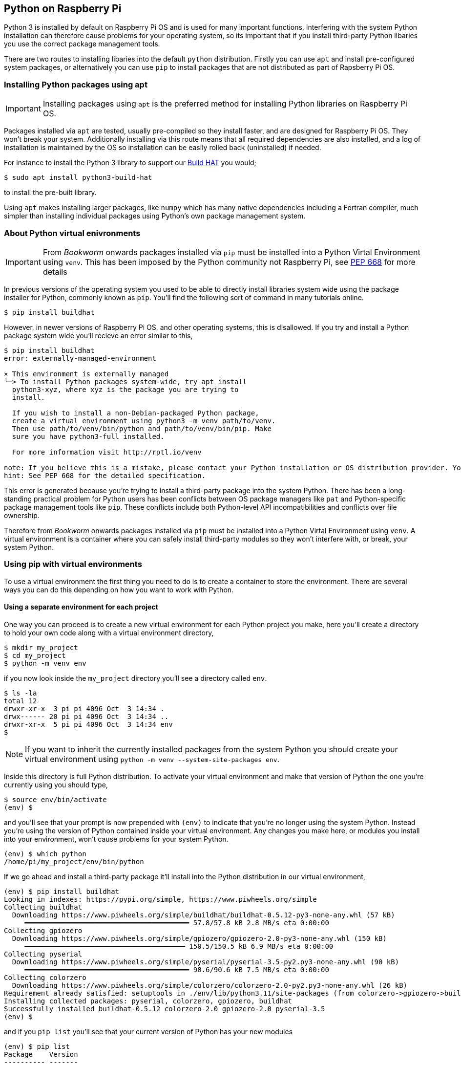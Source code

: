 == Python on Raspberry Pi

Python 3 is installed by default on Raspberry Pi OS and is used for many important functions. Interfering with the system Python installation can therefore cause problems for your operating system, so its important that if you install third-party Python libaries you use the correct package management tools.

There are two routes to installing libaries into the default `python` distribution. Firstly you can use `apt` and install pre-configured system packages, or alternatively you can use `pip` to install packages that are not distributed as part of Rapsberry Pi OS.

=== Installing Python packages using apt

IMPORTANT: Installing packages using `apt` is the preferred method for installing Python libraries on Raspberry Pi OS. 

Packages installed via `apt` are tested, usually pre-compiled so they install faster, and are designed for Raspberry Pi OS. They won't break your system. Additionally installing via this route means that all required dependencies are also installed, and a log of installation is maintained by the OS so installation can be easily rolled back (uninstalled) if needed.

For instance to install the Python 3 library to support our xref:../accessories/build-hat.adoc[Build HAT] you would;

[source,bash]
----
$ sudo apt install python3-build-hat
----

to install the pre-built library. 

Using `apt` makes installing larger packages, like `numpy` which has many native dependencies including a Fortran compiler, much simpler than installing individual packages using Python's own package management system.

=== About Python virtual enivronments

IMPORTANT: From _Bookworm_ onwards packages installed via `pip` must be installed into a Python Virtal Environment using `venv`. This has been imposed by the Python community not Raspberry Pi, see https://peps.python.org/pep-0668/[PEP 668] for more details

In previous versions of the operating system you used to be able to directly install libraries system wide using the package installer for Python, commonly known as `pip`. You'll find the following sort of command in many tutorials online.

[source,bash]
----
$ pip install buildhat
----

However, in newer versions of Raspberry Pi OS, and other operating systems, this is disallowed. If you try and install a Python package system wide you'll recieve an error similar to this,

[source,bash]
----
$ pip install buildhat
error: externally-managed-environment

× This environment is externally managed
╰─> To install Python packages system-wide, try apt install
  python3-xyz, where xyz is the package you are trying to
  install.

  If you wish to install a non-Debian-packaged Python package,
  create a virtual environment using python3 -m venv path/to/venv.
  Then use path/to/venv/bin/python and path/to/venv/bin/pip. Make
  sure you have python3-full installed.

  For more information visit http://rptl.io/venv

note: If you believe this is a mistake, please contact your Python installation or OS distribution provider. You can override this, at the risk of breaking your Python installation or OS, by passing --break-system-packages.
hint: See PEP 668 for the detailed specification.
----

This error is generated because you're trying to install a third-party package into the system Python. There has been a long-standing practical problem for Python users has been conflicts between OS package managers like `pat` and Python-specific package management tools like `pip`. These conflicts include both Python-level API incompatibilities and conflicts over file ownership.

Therefore from _Bookworm_ onwards packages installed via `pip` must be installed into a Python Virtal Environment using `venv`. A virtual environment is a container where you can safely install third-party modules so they won't interfere with, or break, your system Python.

=== Using pip with virtual environments

To use a virtual environment the first thing you need to do is to create a container to store the environment. There are several ways you can do this depending on how you want to work with Python.

==== Using a separate environment for each project

One way you can proceed is to create a new virtual environment for each Python project you make, here you'll create a directory to hold your own code along with a virtual environment directory, 

[source,bash]
----
$ mkdir my_project
$ cd my_project
$ python -m venv env
----

if you now look inside the `my_project` directory you'll see a directory called `env`.

[source,bash]
----
$ ls -la
total 12
drwxr-xr-x  3 pi pi 4096 Oct  3 14:34 .
drwx------ 20 pi pi 4096 Oct  3 14:34 ..
drwxr-xr-x  5 pi pi 4096 Oct  3 14:34 env
$
----

NOTE: If you want to inherit the currently installed packages from the system Python you should create your virtual environment using `python -m venv --system-site-packages env`.

Inside this directory is full Python distribution. To activate your virtual environment and make that version of Python the one you're currently using you should type,

[source,bash]
----
$ source env/bin/activate
(env) $
----

and you'll see that your prompt is now prepended with `(env)` to indicate that you're no longer using the system Python. Instead you're using the version of Python contained inside your virtual environment. Any changes you make here, or modules you install into your environment, won't cause problems for your system Python.

[source,bash]
----
(env) $ which python
/home/pi/my_project/env/bin/python
----

If we go ahead and install a third-party package it'll install into the Python distribution in our virtual environment,

[source,bash]
----
(env) $ pip install buildhat
Looking in indexes: https://pypi.org/simple, https://www.piwheels.org/simple
Collecting buildhat
  Downloading https://www.piwheels.org/simple/buildhat/buildhat-0.5.12-py3-none-any.whl (57 kB)
     ━━━━━━━━━━━━━━━━━━━━━━━━━━━━━━━━━━━━━━━━ 57.8/57.8 kB 2.8 MB/s eta 0:00:00
Collecting gpiozero
  Downloading https://www.piwheels.org/simple/gpiozero/gpiozero-2.0-py3-none-any.whl (150 kB)
     ━━━━━━━━━━━━━━━━━━━━━━━━━━━━━━━━━━━━━━━ 150.5/150.5 kB 6.9 MB/s eta 0:00:00
Collecting pyserial
  Downloading https://www.piwheels.org/simple/pyserial/pyserial-3.5-py2.py3-none-any.whl (90 kB)
     ━━━━━━━━━━━━━━━━━━━━━━━━━━━━━━━━━━━━━━━━ 90.6/90.6 kB 7.5 MB/s eta 0:00:00
Collecting colorzero
  Downloading https://www.piwheels.org/simple/colorzero/colorzero-2.0-py2.py3-none-any.whl (26 kB)
Requirement already satisfied: setuptools in ./env/lib/python3.11/site-packages (from colorzero->gpiozero->buildhat) (66.1.1)
Installing collected packages: pyserial, colorzero, gpiozero, buildhat
Successfully installed buildhat-0.5.12 colorzero-2.0 gpiozero-2.0 pyserial-3.5
(env) $
----

and if you `pip list` you'll see that your current version of Python has your new modules 

[source,bash]
----
(env) $ pip list
Package    Version
---------- -------
buildhat   0.5.12
colorzero  2.0
gpiozero   2.0
pip        23.0.1
pyserial   3.5
setuptools 66.1.1
----

After writing your code, you can run it from the command line inside the virtual environment as you'd expect by invoking Python as normal.

[source,bash]
----
(env) $ ls -la
total 12
drwxr-xr-x  3 pi pi 4096 Oct  3 14:34 .
drwx------ 20 pi pi 4096 Oct  3 14:34 ..
drwxr-xr-x  5 pi pi 4096 Oct  3 14:34 env
-rw-r--r--  1 pi pi    0 Oct  3 14:45 my_code.py
(env) $ python my_code.py
Hello World!
(env) $
----

You can leave your virtual environment and return to using the system Python by typing,

[source,bash]
----
(env) $ deactivate
$
----

and prove to yourself you've done so by checking the installed packages using `pip list`. You'll see there is a considerable difference!

==== Using a separate environment for each user

An alternative method to creating a virtual environment for each of your Python projects is to create a single virtual environment for your user account and then activate that environment before running any of your Python code. This approach may be prefered if you commonly install the same set of modules for each project, and don't want to have to bother creating individual Python environments for each project essentially just duplicating your environment.

[source,bash]
----
$ python -m venv ~/.env
$ source ~/.env/bin/activate
(.env) $
----

We can again check we're in a separate environment by using `pip list`,

[source,bash]
----
(.env) $ pip list
Package    Version
---------- -------
pip        23.0.1
setuptools 66.1.1
----

and leave it using `deactivate`.

[source,bash]
----
(.env) $ deactivate
$
----



